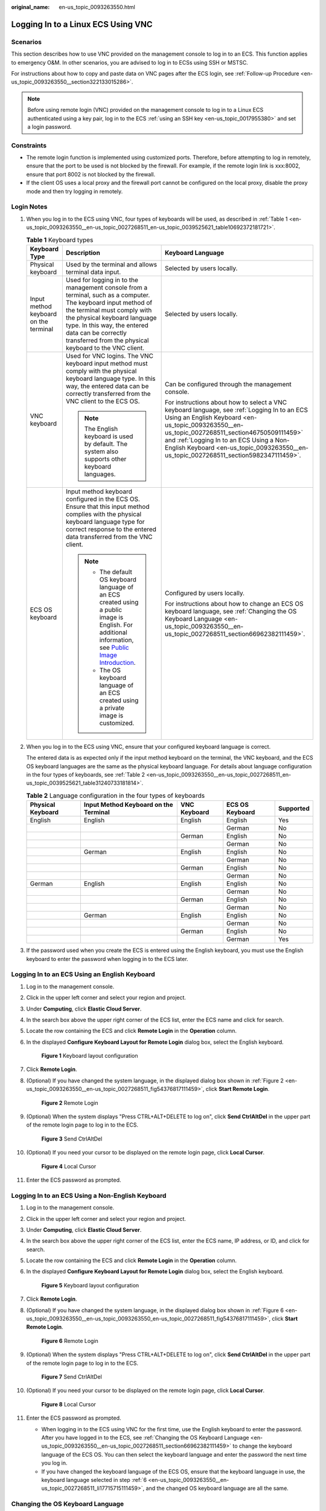 :original_name: en-us_topic_0093263550.html

.. _en-us_topic_0093263550:

Logging In to a Linux ECS Using VNC
===================================

Scenarios
---------

This section describes how to use VNC provided on the management console to log in to an ECS. This function applies to emergency O&M. In other scenarios, you are advised to log in to ECSs using SSH or MSTSC.

For instructions about how to copy and paste data on VNC pages after the ECS login, see :ref:`Follow-up Procedure <en-us_topic_0093263550__section322133015286>`.

.. note::

   Before using remote login (VNC) provided on the management console to log in to a Linux ECS authenticated using a key pair, log in to the ECS :ref:`using an SSH key <en-us_topic_0017955380>` and set a login password.

Constraints
-----------

-  The remote login function is implemented using customized ports. Therefore, before attempting to log in remotely, ensure that the port to be used is not blocked by the firewall. For example, if the remote login link is xxx:8002, ensure that port 8002 is not blocked by the firewall.
-  If the client OS uses a local proxy and the firewall port cannot be configured on the local proxy, disable the proxy mode and then try logging in remotely.

Login Notes
-----------

#. When you log in to the ECS using VNC, four types of keyboards will be used, as described in :ref:`Table 1 <en-us_topic_0093263550__en-us_topic_0027268511_en-us_topic_0039525621_table10692372181721>`.

   .. _en-us_topic_0093263550__en-us_topic_0027268511_en-us_topic_0039525621_table10692372181721:

   .. table:: **Table 1** Keyboard types

      +---------------------------------------+---------------------------------------------------------------------------------------------------------------------------------------------------------------------------------------------------------------------------------------------------------------------------------------------+------------------------------------------------------------------------------------------------------------------------------------------------------------------------------------------------------------------------------------------------------------------------------------------------------------------------------------+
      | Keyboard Type                         | Description                                                                                                                                                                                                                                                                                 | Keyboard Language                                                                                                                                                                                                                                                                                                                  |
      +=======================================+=============================================================================================================================================================================================================================================================================================+====================================================================================================================================================================================================================================================================================================================================+
      | Physical keyboard                     | Used by the terminal and allows terminal data input.                                                                                                                                                                                                                                        | Selected by users locally.                                                                                                                                                                                                                                                                                                         |
      +---------------------------------------+---------------------------------------------------------------------------------------------------------------------------------------------------------------------------------------------------------------------------------------------------------------------------------------------+------------------------------------------------------------------------------------------------------------------------------------------------------------------------------------------------------------------------------------------------------------------------------------------------------------------------------------+
      | Input method keyboard on the terminal | Used for logging in to the management console from a terminal, such as a computer. The keyboard input method of the terminal must comply with the physical keyboard language type. In this way, the entered data can be correctly transferred from the physical keyboard to the VNC client. | Selected by users locally.                                                                                                                                                                                                                                                                                                         |
      +---------------------------------------+---------------------------------------------------------------------------------------------------------------------------------------------------------------------------------------------------------------------------------------------------------------------------------------------+------------------------------------------------------------------------------------------------------------------------------------------------------------------------------------------------------------------------------------------------------------------------------------------------------------------------------------+
      | VNC keyboard                          | Used for VNC logins. The VNC keyboard input method must comply with the physical keyboard language type. In this way, the entered data can be correctly transferred from the VNC client to the ECS OS.                                                                                      | Can be configured through the management console.                                                                                                                                                                                                                                                                                  |
      |                                       |                                                                                                                                                                                                                                                                                             |                                                                                                                                                                                                                                                                                                                                    |
      |                                       | .. note::                                                                                                                                                                                                                                                                                   | For instructions about how to select a VNC keyboard language, see :ref:`Logging In to an ECS Using an English Keyboard <en-us_topic_0093263550__en-us_topic_0027268511_section46750509111459>` and :ref:`Logging In to an ECS Using a Non-English Keyboard <en-us_topic_0093263550__en-us_topic_0027268511_section5982347111459>`. |
      |                                       |                                                                                                                                                                                                                                                                                             |                                                                                                                                                                                                                                                                                                                                    |
      |                                       |    The English keyboard is used by default. The system also supports other keyboard languages.                                                                                                                                                                                              |                                                                                                                                                                                                                                                                                                                                    |
      +---------------------------------------+---------------------------------------------------------------------------------------------------------------------------------------------------------------------------------------------------------------------------------------------------------------------------------------------+------------------------------------------------------------------------------------------------------------------------------------------------------------------------------------------------------------------------------------------------------------------------------------------------------------------------------------+
      | ECS OS keyboard                       | Input method keyboard configured in the ECS OS. Ensure that this input method complies with the physical keyboard language type for correct response to the entered data transferred from the VNC client.                                                                                   | Configured by users locally.                                                                                                                                                                                                                                                                                                       |
      |                                       |                                                                                                                                                                                                                                                                                             |                                                                                                                                                                                                                                                                                                                                    |
      |                                       | .. note::                                                                                                                                                                                                                                                                                   | For instructions about how to change an ECS OS keyboard language, see :ref:`Changing the OS Keyboard Language <en-us_topic_0093263550__en-us_topic_0027268511_section66962382111459>`.                                                                                                                                             |
      |                                       |                                                                                                                                                                                                                                                                                             |                                                                                                                                                                                                                                                                                                                                    |
      |                                       |    -  The default OS keyboard language of an ECS created using a public image is English. For additional information, see `Public Image Introduction <https://docs.otc.t-systems.com/image-management-service/public-images/>`__.                                                           |                                                                                                                                                                                                                                                                                                                                    |
      |                                       |    -  The OS keyboard language of an ECS created using a private image is customized.                                                                                                                                                                                                       |                                                                                                                                                                                                                                                                                                                                    |
      +---------------------------------------+---------------------------------------------------------------------------------------------------------------------------------------------------------------------------------------------------------------------------------------------------------------------------------------------+------------------------------------------------------------------------------------------------------------------------------------------------------------------------------------------------------------------------------------------------------------------------------------------------------------------------------------+

#. When you log in to the ECS using VNC, ensure that your configured keyboard language is correct.

   The entered data is as expected only if the input method keyboard on the terminal, the VNC keyboard, and the ECS OS keyboard languages are the same as the physical keyboard language. For details about language configuration in the four types of keyboards, see :ref:`Table 2 <en-us_topic_0093263550__en-us_topic_0027268511_en-us_topic_0039525621_table31240733181814>`.

   .. _en-us_topic_0093263550__en-us_topic_0027268511_en-us_topic_0039525621_table31240733181814:

   .. table:: **Table 2** Language configuration in the four types of keyboards

      +-------------------+---------------------------------------+--------------+-----------------+-----------+
      | Physical Keyboard | Input Method Keyboard on the Terminal | VNC Keyboard | ECS OS Keyboard | Supported |
      +===================+=======================================+==============+=================+===========+
      | English           | English                               | English      | English         | Yes       |
      +-------------------+---------------------------------------+--------------+-----------------+-----------+
      |                   |                                       |              | German          | No        |
      +-------------------+---------------------------------------+--------------+-----------------+-----------+
      |                   |                                       | German       | English         | No        |
      +-------------------+---------------------------------------+--------------+-----------------+-----------+
      |                   |                                       |              | German          | No        |
      +-------------------+---------------------------------------+--------------+-----------------+-----------+
      |                   | German                                | English      | English         | No        |
      +-------------------+---------------------------------------+--------------+-----------------+-----------+
      |                   |                                       |              | German          | No        |
      +-------------------+---------------------------------------+--------------+-----------------+-----------+
      |                   |                                       | German       | English         | No        |
      +-------------------+---------------------------------------+--------------+-----------------+-----------+
      |                   |                                       |              | German          | No        |
      +-------------------+---------------------------------------+--------------+-----------------+-----------+
      | German            | English                               | English      | English         | No        |
      +-------------------+---------------------------------------+--------------+-----------------+-----------+
      |                   |                                       |              | German          | No        |
      +-------------------+---------------------------------------+--------------+-----------------+-----------+
      |                   |                                       | German       | English         | No        |
      +-------------------+---------------------------------------+--------------+-----------------+-----------+
      |                   |                                       |              | German          | No        |
      +-------------------+---------------------------------------+--------------+-----------------+-----------+
      |                   | German                                | English      | English         | No        |
      +-------------------+---------------------------------------+--------------+-----------------+-----------+
      |                   |                                       |              | German          | No        |
      +-------------------+---------------------------------------+--------------+-----------------+-----------+
      |                   |                                       | German       | English         | No        |
      +-------------------+---------------------------------------+--------------+-----------------+-----------+
      |                   |                                       |              | German          | Yes       |
      +-------------------+---------------------------------------+--------------+-----------------+-----------+

#. If the password used when you create the ECS is entered using the English keyboard, you must use the English keyboard to enter the password when logging in to the ECS later.

.. _en-us_topic_0093263550__en-us_topic_0027268511_section46750509111459:

Logging In to an ECS Using an English Keyboard
----------------------------------------------

#. Log in to the management console.

#. Click |image1| in the upper left corner and select your region and project.

#. Under **Computing**, click **Elastic Cloud Server**.

#. In the search box above the upper right corner of the ECS list, enter the ECS name and click |image2| for search.

#. Locate the row containing the ECS and click **Remote Login** in the **Operation** column.

#. .. _en-us_topic_0093263550__en-us_topic_0027268511_li17715715111459:

   In the displayed **Configure Keyboard Layout for Remote Login** dialog box, select the English keyboard.


   .. figure:: /_static/images/en-us_image_0000002176822257.png
      :alt: **Figure 1** Keyboard layout configuration

      **Figure 1** Keyboard layout configuration

#. Click **Remote Login**.

#. (Optional) If you have changed the system language, in the displayed dialog box shown in :ref:`Figure 2 <en-us_topic_0093263550__en-us_topic_0027268511_fig54376817111459>`, click **Start Remote Login**.

   .. _en-us_topic_0093263550__en-us_topic_0027268511_fig54376817111459:

   .. figure:: /_static/images/en-us_image_0000002141305390.png
      :alt: **Figure 2** Remote Login

      **Figure 2** Remote Login

#. (Optional) When the system displays "Press CTRL+ALT+DELETE to log on", click **Send CtrlAltDel** in the upper part of the remote login page to log in to the ECS.


   .. figure:: /_static/images/en-us_image_0201100229.png
      :alt: **Figure 3** Send CtrlAltDel

      **Figure 3** Send CtrlAltDel

#. (Optional) If you need your cursor to be displayed on the remote login page, click **Local Cursor**.


   .. figure:: /_static/images/en-us_image_0093469181.png
      :alt: **Figure 4** Local Cursor

      **Figure 4** Local Cursor

#. Enter the ECS password as prompted.

.. _en-us_topic_0093263550__en-us_topic_0027268511_section5982347111459:

Logging In to an ECS Using a Non-English Keyboard
-------------------------------------------------

#. Log in to the management console.

#. Click |image3| in the upper left corner and select your region and project.

#. Under **Computing**, click **Elastic Cloud Server**.

#. In the search box above the upper right corner of the ECS list, enter the ECS name, IP address, or ID, and click |image4| for search.

#. Locate the row containing the ECS and click **Remote Login** in the **Operation** column.

#. In the displayed **Configure Keyboard Layout for Remote Login** dialog box, select the English keyboard.


   .. figure:: /_static/images/en-us_image_0000002176822257.png
      :alt: **Figure 5** Keyboard layout configuration

      **Figure 5** Keyboard layout configuration

7.  Click **Remote Login**.

8.  (Optional) If you have changed the system language, in the displayed dialog box shown in :ref:`Figure 6 <en-us_topic_0093263550__en-us_topic_0093263550_en-us_topic_0027268511_fig54376817111459>`, click **Start Remote Login**.

    .. _en-us_topic_0093263550__en-us_topic_0093263550_en-us_topic_0027268511_fig54376817111459:

    .. figure:: /_static/images/en-us_image_0000002141305390.png
       :alt: **Figure 6** Remote Login

       **Figure 6** Remote Login

9.  (Optional) When the system displays "Press CTRL+ALT+DELETE to log on", click **Send CtrlAltDel** in the upper part of the remote login page to log in to the ECS.


    .. figure:: /_static/images/en-us_image_0201103161.png
       :alt: **Figure 7** Send CtrlAltDel

       **Figure 7** Send CtrlAltDel

10. (Optional) If you need your cursor to be displayed on the remote login page, click **Local Cursor**.


    .. figure:: /_static/images/en-us_image_0093469181.png
       :alt: **Figure 8** Local Cursor

       **Figure 8** Local Cursor

11. Enter the ECS password as prompted.

    -  When logging in to the ECS using VNC for the first time, use the English keyboard to enter the password. After you have logged in to the ECS, see :ref:`Changing the OS Keyboard Language <en-us_topic_0093263550__en-us_topic_0027268511_section66962382111459>` to change the keyboard language of the ECS OS. You can then select the keyboard language and enter the password the next time you log in.
    -  If you have changed the keyboard language of the ECS OS, ensure that the keyboard language in use, the keyboard language selected in step :ref:`6 <en-us_topic_0093263550__en-us_topic_0027268511_li17715715111459>`, and the changed OS keyboard language are all the same.

.. _en-us_topic_0093263550__en-us_topic_0027268511_section66962382111459:

Changing the OS Keyboard Language
---------------------------------

If the ECS is running Linux, run the following command:

**loadkeys** *keymapfile*

The *keymapfile* parameter indicates the name of the file containing the mappings between the keys and displayed characters.

For example, if the name of a German keyboard mapping file is **de**, run the **loadkeys de** command.

Configuration Example
---------------------

**Scenarios**

If you attempt to log in to an ECS created using a public image for the first time, the languages of the four types of keyboards before the configuration are as follows (**Before configuration** row in :ref:`Table 3 <en-us_topic_0093263550__en-us_topic_0027268511_en-us_topic_0039525621_table18256759113132>`):

-  Physical keyboard: German
-  Input method keyboard on the terminal: English
-  VNC keyboard: English
-  ECS OS keyboard: English

In this case, you must change the languages of the other three types of keyboards to the same language as the physical keyboard for expected data entering. For details, see the **Solution 1** row in :ref:`Table 3 <en-us_topic_0093263550__en-us_topic_0027268511_en-us_topic_0039525621_table18256759113132>`.

.. _en-us_topic_0093263550__en-us_topic_0027268511_en-us_topic_0039525621_table18256759113132:

.. table:: **Table 3** Languages in the four types of keyboards

   +----------------------+-------------------+---------------------------------------+--------------+-----------------+
   | ``-``                | Physical Keyboard | Input Method Keyboard on the Terminal | VNC Keyboard | ECS OS Keyboard |
   +======================+===================+=======================================+==============+=================+
   | Before configuration | German            | English                               | English      | English         |
   +----------------------+-------------------+---------------------------------------+--------------+-----------------+
   | Solution 1           | German            | German                                | German       | German          |
   +----------------------+-------------------+---------------------------------------+--------------+-----------------+
   | Solution 2           | English           | English                               | English      | English         |
   +----------------------+-------------------+---------------------------------------+--------------+-----------------+

**Procedure**

#. .. _en-us_topic_0093263550__en-us_topic_0027268511_en-us_topic_0039525621_li55865773114331:

   Locally configure the language, for example, German, in the input method keyboard on the terminal.

#. Set the VNC keyboard language to English.

   .. note::

      When you log in to the ECS using VNC for the first time, the default ECS OS keyboard language is English. Therefore, you must set the VNC keyboard language to English.

#. Log in to the ECS and change the ECS OS language to German.

   For details, see :ref:`Changing the OS Keyboard Language <en-us_topic_0093263550__en-us_topic_0027268511_section66962382111459>`.

#. .. _en-us_topic_0093263550__en-us_topic_0027268511_en-us_topic_0039525621_li62706781115148:

   Change the VNC keyboard language to German.

   For details, see :ref:`Logging In to an ECS Using a Non-English Keyboard <en-us_topic_0093263550__en-us_topic_0027268511_section5982347111459>`.

To set the languages on the four types of keyboards to all be the same, perform :ref:`1 <en-us_topic_0093263550__en-us_topic_0027268511_en-us_topic_0039525621_li55865773114331>` to :ref:`4 <en-us_topic_0093263550__en-us_topic_0027268511_en-us_topic_0039525621_li62706781115148>`.

.. note::

   During the configuration, if English characters cannot be entered using the current physical keyboard, use the English soft keyboard to modify the configuration described in the **Solution 2** row of :ref:`Table 3 <en-us_topic_0093263550__en-us_topic_0027268511_en-us_topic_0039525621_table18256759113132>`. In such a case, you only need to use the English soft keyboard to enter characters.

   -  To enable the Windows English soft keyboard, choose **Start** > **Run**, enter **osk**, and press **Enter**.
   -  The method of enabling the Linux English soft keyboard varies depending on the OS version and is not described in this document.

.. _en-us_topic_0093263550__section322133015286:

Follow-up Procedure
-------------------

Local commands can be copied to an ECS. To do so, perform the following operations:

#. Log in to the ECS using VNC.

#. Click **Input Commands** in the upper right corner of the page.


   .. figure:: /_static/images/en-us_image_0109039483.png
      :alt: **Figure 9** Input Commands

      **Figure 9** Input Commands

#. Press **Ctrl+C** to copy data from the local computer.

#. Press **Ctrl+V** to paste the local data to the **Paste & Send** window.

#. Click **Send**.

   Send the copied data to the CLI.

.. note::

   There is a low probability that data is lost when you use Paste & Send on the VNC page of a GUI-based Linux ECS. This is because the number of ECS vCPUs fails to meet GUI requirements. In such a case, it is a good practice to send a maximum of 5 characters at a time or switch from GUI to CLI (also called text interface), and then use the Paste & Send function.

Helpful Links
-------------

For FAQs about VNC-based ECS logins, see the following links:

-  :ref:`What Browser Version Is Required to Remotely Log In to an ECS? <en-us_topic_0035233718>`
-  :ref:`What Should I Do If I Cannot Use the German Keyboard to Enter Characters When I Log In to a Linux ECS Using VNC? <en-us_topic_0030932496>`
-  :ref:`Why Cannot I Use the MAC Keyboard to Enter Lowercase Characters When I Log In to an ECS Using VNC? <en-us_topic_0047624368>`
-  :ref:`What Should I Do If the Page Does not Respond After I Log In to an ECS Using VNC and Do Not Perform Any Operation for a Long Period of Time? <en-us_topic_0030932497>`
-  :ref:`What Should I Do If I Cannot View Data After Logging In to an ECS Using VNC? <en-us_topic_0030932499>`
-  :ref:`Why Are Characters Entered Through VNC Still Incorrect After the Keyboard Language Is Switched? <en-us_topic_0030932500>`
-  :ref:`Why Does a Blank Screen Appear After I Attempted to Log In to an ECS Using VNC? <en-us_topic_0032850906>`

.. |image1| image:: /_static/images/en-us_image_0210779229.png
.. |image2| image:: /_static/images/en-us_image_0128851444.png
.. |image3| image:: /_static/images/en-us_image_0210779229.png
.. |image4| image:: /_static/images/en-us_image_0128851405.png
